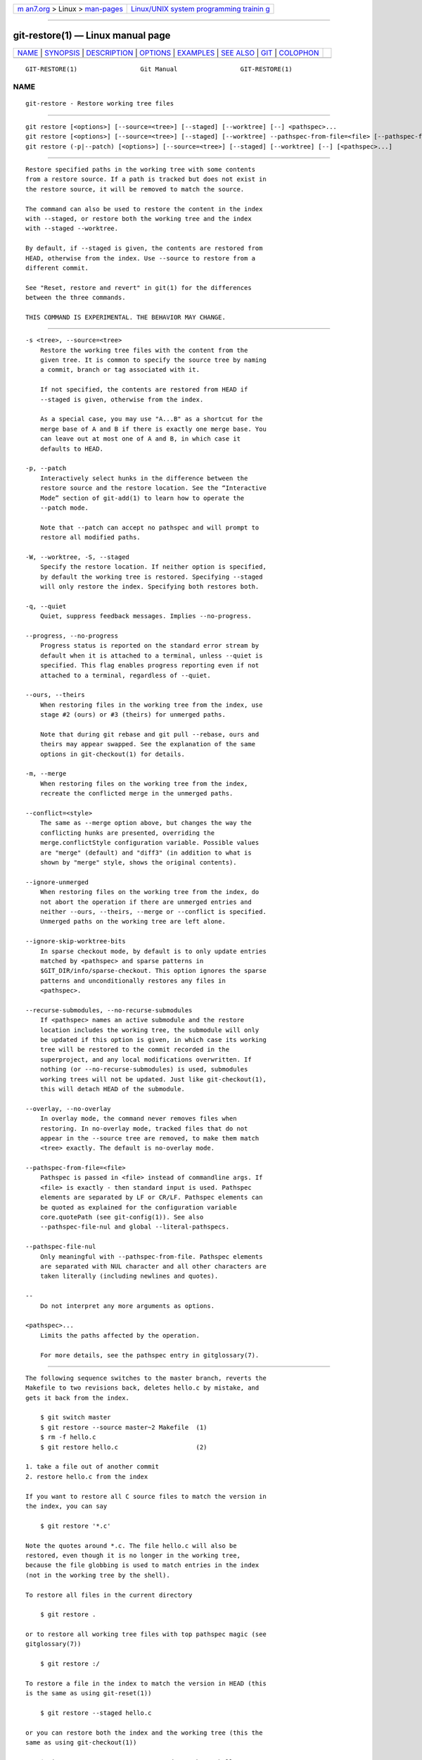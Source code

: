 .. container:: page-top

.. container:: nav-bar

   +----------------------------------+----------------------------------+
   | `m                               | `Linux/UNIX system programming   |
   | an7.org <../../../index.html>`__ | trainin                          |
   | > Linux >                        | g <http://man7.org/training/>`__ |
   | `man-pages <../index.html>`__    |                                  |
   +----------------------------------+----------------------------------+

--------------

git-restore(1) — Linux manual page
==================================

+-----------------------------------+-----------------------------------+
| `NAME <#NAME>`__ \|               |                                   |
| `SYNOPSIS <#SYNOPSIS>`__ \|       |                                   |
| `DESCRIPTION <#DESCRIPTION>`__ \| |                                   |
| `OPTIONS <#OPTIONS>`__ \|         |                                   |
| `EXAMPLES <#EXAMPLES>`__ \|       |                                   |
| `SEE ALSO <#SEE_ALSO>`__ \|       |                                   |
| `GIT <#GIT>`__ \|                 |                                   |
| `COLOPHON <#COLOPHON>`__          |                                   |
+-----------------------------------+-----------------------------------+
| .. container:: man-search-box     |                                   |
+-----------------------------------+-----------------------------------+

::

   GIT-RESTORE(1)                 Git Manual                 GIT-RESTORE(1)

NAME
-------------------------------------------------

::

          git-restore - Restore working tree files


---------------------------------------------------------

::

          git restore [<options>] [--source=<tree>] [--staged] [--worktree] [--] <pathspec>...
          git restore [<options>] [--source=<tree>] [--staged] [--worktree] --pathspec-from-file=<file> [--pathspec-file-nul]
          git restore (-p|--patch) [<options>] [--source=<tree>] [--staged] [--worktree] [--] [<pathspec>...]


---------------------------------------------------------------

::

          Restore specified paths in the working tree with some contents
          from a restore source. If a path is tracked but does not exist in
          the restore source, it will be removed to match the source.

          The command can also be used to restore the content in the index
          with --staged, or restore both the working tree and the index
          with --staged --worktree.

          By default, if --staged is given, the contents are restored from
          HEAD, otherwise from the index. Use --source to restore from a
          different commit.

          See "Reset, restore and revert" in git(1) for the differences
          between the three commands.

          THIS COMMAND IS EXPERIMENTAL. THE BEHAVIOR MAY CHANGE.


-------------------------------------------------------

::

          -s <tree>, --source=<tree>
              Restore the working tree files with the content from the
              given tree. It is common to specify the source tree by naming
              a commit, branch or tag associated with it.

              If not specified, the contents are restored from HEAD if
              --staged is given, otherwise from the index.

              As a special case, you may use "A...B" as a shortcut for the
              merge base of A and B if there is exactly one merge base. You
              can leave out at most one of A and B, in which case it
              defaults to HEAD.

          -p, --patch
              Interactively select hunks in the difference between the
              restore source and the restore location. See the “Interactive
              Mode” section of git-add(1) to learn how to operate the
              --patch mode.

              Note that --patch can accept no pathspec and will prompt to
              restore all modified paths.

          -W, --worktree, -S, --staged
              Specify the restore location. If neither option is specified,
              by default the working tree is restored. Specifying --staged
              will only restore the index. Specifying both restores both.

          -q, --quiet
              Quiet, suppress feedback messages. Implies --no-progress.

          --progress, --no-progress
              Progress status is reported on the standard error stream by
              default when it is attached to a terminal, unless --quiet is
              specified. This flag enables progress reporting even if not
              attached to a terminal, regardless of --quiet.

          --ours, --theirs
              When restoring files in the working tree from the index, use
              stage #2 (ours) or #3 (theirs) for unmerged paths.

              Note that during git rebase and git pull --rebase, ours and
              theirs may appear swapped. See the explanation of the same
              options in git-checkout(1) for details.

          -m, --merge
              When restoring files on the working tree from the index,
              recreate the conflicted merge in the unmerged paths.

          --conflict=<style>
              The same as --merge option above, but changes the way the
              conflicting hunks are presented, overriding the
              merge.conflictStyle configuration variable. Possible values
              are "merge" (default) and "diff3" (in addition to what is
              shown by "merge" style, shows the original contents).

          --ignore-unmerged
              When restoring files on the working tree from the index, do
              not abort the operation if there are unmerged entries and
              neither --ours, --theirs, --merge or --conflict is specified.
              Unmerged paths on the working tree are left alone.

          --ignore-skip-worktree-bits
              In sparse checkout mode, by default is to only update entries
              matched by <pathspec> and sparse patterns in
              $GIT_DIR/info/sparse-checkout. This option ignores the sparse
              patterns and unconditionally restores any files in
              <pathspec>.

          --recurse-submodules, --no-recurse-submodules
              If <pathspec> names an active submodule and the restore
              location includes the working tree, the submodule will only
              be updated if this option is given, in which case its working
              tree will be restored to the commit recorded in the
              superproject, and any local modifications overwritten. If
              nothing (or --no-recurse-submodules) is used, submodules
              working trees will not be updated. Just like git-checkout(1),
              this will detach HEAD of the submodule.

          --overlay, --no-overlay
              In overlay mode, the command never removes files when
              restoring. In no-overlay mode, tracked files that do not
              appear in the --source tree are removed, to make them match
              <tree> exactly. The default is no-overlay mode.

          --pathspec-from-file=<file>
              Pathspec is passed in <file> instead of commandline args. If
              <file> is exactly - then standard input is used. Pathspec
              elements are separated by LF or CR/LF. Pathspec elements can
              be quoted as explained for the configuration variable
              core.quotePath (see git-config(1)). See also
              --pathspec-file-nul and global --literal-pathspecs.

          --pathspec-file-nul
              Only meaningful with --pathspec-from-file. Pathspec elements
              are separated with NUL character and all other characters are
              taken literally (including newlines and quotes).

          --
              Do not interpret any more arguments as options.

          <pathspec>...
              Limits the paths affected by the operation.

              For more details, see the pathspec entry in gitglossary(7).


---------------------------------------------------------

::

          The following sequence switches to the master branch, reverts the
          Makefile to two revisions back, deletes hello.c by mistake, and
          gets it back from the index.

              $ git switch master
              $ git restore --source master~2 Makefile  (1)
              $ rm -f hello.c
              $ git restore hello.c                     (2)

          1. take a file out of another commit
          2. restore hello.c from the index

          If you want to restore all C source files to match the version in
          the index, you can say

              $ git restore '*.c'

          Note the quotes around *.c. The file hello.c will also be
          restored, even though it is no longer in the working tree,
          because the file globbing is used to match entries in the index
          (not in the working tree by the shell).

          To restore all files in the current directory

              $ git restore .

          or to restore all working tree files with top pathspec magic (see
          gitglossary(7))

              $ git restore :/

          To restore a file in the index to match the version in HEAD (this
          is the same as using git-reset(1))

              $ git restore --staged hello.c

          or you can restore both the index and the working tree (this the
          same as using git-checkout(1))

              $ git restore --source=HEAD --staged --worktree hello.c

          or the short form which is more practical but less readable:

              $ git restore -s@ -SW hello.c


---------------------------------------------------------

::

          git-checkout(1), git-reset(1)


-----------------------------------------------

::

          Part of the git(1) suite

COLOPHON
---------------------------------------------------------

::

          This page is part of the git (Git distributed version control
          system) project.  Information about the project can be found at
          ⟨http://git-scm.com/⟩.  If you have a bug report for this manual
          page, see ⟨http://git-scm.com/community⟩.  This page was obtained
          from the project's upstream Git repository
          ⟨https://github.com/git/git.git⟩ on 2021-08-27.  (At that time,
          the date of the most recent commit that was found in the
          repository was 2021-08-24.)  If you discover any rendering
          problems in this HTML version of the page, or you believe there
          is a better or more up-to-date source for the page, or you have
          corrections or improvements to the information in this COLOPHON
          (which is not part of the original manual page), send a mail to
          man-pages@man7.org

   Git 2.33.0.69.gc420321         08/27/2021                 GIT-RESTORE(1)

--------------

Pages that refer to this page: `git(1) <../man1/git.1.html>`__, 
`git-checkout(1) <../man1/git-checkout.1.html>`__, 
`git-config(1) <../man1/git-config.1.html>`__, 
`git-reset(1) <../man1/git-reset.1.html>`__, 
`git-revert(1) <../man1/git-revert.1.html>`__, 
`giteveryday(7) <../man7/giteveryday.7.html>`__

--------------

--------------

.. container:: footer

   +-----------------------+-----------------------+-----------------------+
   | HTML rendering        |                       | |Cover of TLPI|       |
   | created 2021-08-27 by |                       |                       |
   | `Michael              |                       |                       |
   | Ker                   |                       |                       |
   | risk <https://man7.or |                       |                       |
   | g/mtk/index.html>`__, |                       |                       |
   | author of `The Linux  |                       |                       |
   | Programming           |                       |                       |
   | Interface <https:     |                       |                       |
   | //man7.org/tlpi/>`__, |                       |                       |
   | maintainer of the     |                       |                       |
   | `Linux man-pages      |                       |                       |
   | project <             |                       |                       |
   | https://www.kernel.or |                       |                       |
   | g/doc/man-pages/>`__. |                       |                       |
   |                       |                       |                       |
   | For details of        |                       |                       |
   | in-depth **Linux/UNIX |                       |                       |
   | system programming    |                       |                       |
   | training courses**    |                       |                       |
   | that I teach, look    |                       |                       |
   | `here <https://ma     |                       |                       |
   | n7.org/training/>`__. |                       |                       |
   |                       |                       |                       |
   | Hosting by `jambit    |                       |                       |
   | GmbH                  |                       |                       |
   | <https://www.jambit.c |                       |                       |
   | om/index_en.html>`__. |                       |                       |
   +-----------------------+-----------------------+-----------------------+

--------------

.. container:: statcounter

   |Web Analytics Made Easy - StatCounter|

.. |Cover of TLPI| image:: https://man7.org/tlpi/cover/TLPI-front-cover-vsmall.png
   :target: https://man7.org/tlpi/
.. |Web Analytics Made Easy - StatCounter| image:: https://c.statcounter.com/7422636/0/9b6714ff/1/
   :class: statcounter
   :target: https://statcounter.com/
